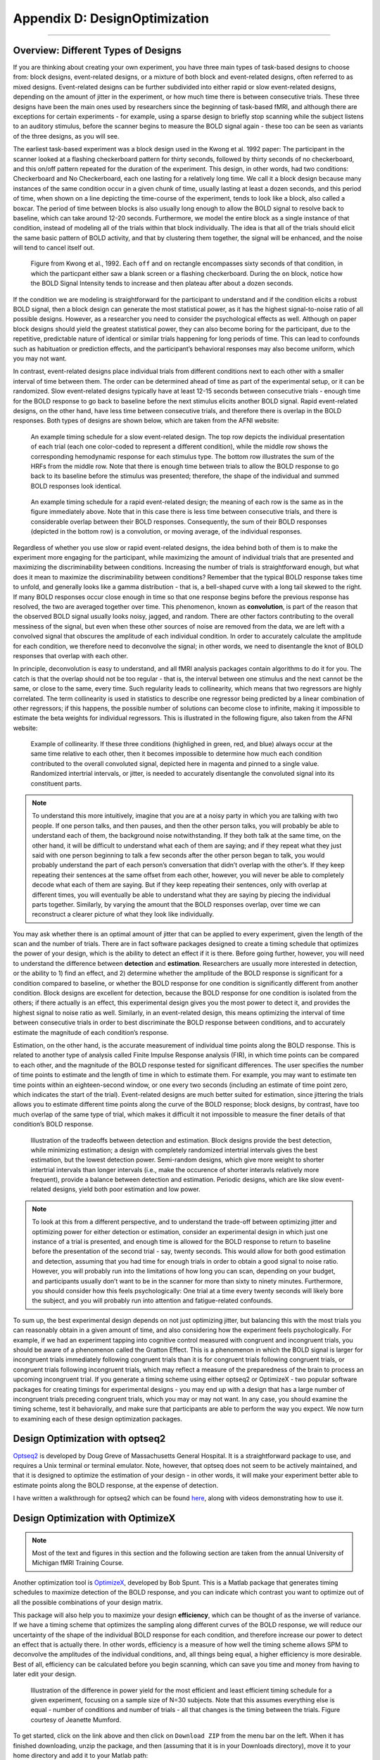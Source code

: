 .. _AppendixD_DesignOptimization:

==============================
Appendix D: DesignOptimization
==============================

------------------

Overview: Different Types of Designs
************************************

If you are thinking about creating your own experiment, you have three main types of task-based designs to choose from: block designs, event-related designs, or a mixture of both block and event-related designs, often referred to as mixed designs. Event-related designs can be further subdivided into either rapid or slow event-related designs, depending on the amount of jitter in the experiment, or how much time there is between consecutive trials. These three designs have been the main ones used by researchers since the beginning of task-based fMRI, and although there are exceptions for certain experiments - for example, using a sparse design to briefly stop scanning while the subject listens to an auditory stimulus, before the scanner begins to measure the BOLD signal again - these too can be seen as variants of the three designs, as you will see.

The earliest task-based experiment was a block design used in the Kwong et al. 1992 paper: The participant in the scanner looked at a flashing checkerboard pattern for thirty seconds, followed by thirty seconds of no checkerboard, and this on/off pattern repeated for the duration of the experiment. This design, in other words, had two conditions: Checkerboard and No Checkerboard, each one lasting for a relatively long time. We call it a block design because many instances of the same condition occur in a given chunk of time, usually lasting at least a dozen seconds, and this period of time, when shown on a line depicting the time-course of the experiment, tends to look like a block, also called a boxcar. The period of time between blocks is also usually long enough to allow the BOLD signal to resolve back to baseline, which can take around 12-20 seconds. Furthermore, we model the entire block as a single instance of that condition, instead of modeling all of the trials within that block individually. The idea is that all of the trials should elicit the same basic pattern of BOLD activity, and that by clustering them together, the signal will be enhanced, and the noise will tend to cancel itself out.

.. figure:: AppendixD_Kwong_BlockDesign.png

    Figure from Kwong et al., 1992. Each ``off`` and ``on`` rectangle encompasses sixty seconds of that condition, in which the particpant either saw a blank screen or a flashing checkerboard. During the ``on`` block, notice how the BOLD Signal Intensity tends to increase and then plateau after about a dozen seconds.

If the condition we are modeling is straightforward for the participant to understand and if the condition elicits a robust BOLD signal, then a block design can generate the most statistical power, as it has the highest signal-to-noise ratio of all possible designs. However, as a researcher you need to consider the psychological effects as well. Although on paper block designs should yield the greatest statistical power, they can also become boring for the participant, due to the repetitive, predictable nature of identical or similar trials happening for long periods of time. This can lead to confounds such as habituation or prediction effects, and the participant’s behavioral responses may also become uniform, which you may not want.

In contrast, event-related designs place individual trials from different conditions next to each other with a smaller interval of time between them. The order can be determined ahead of time as part of the experimental setup, or it can be randomized. Slow event-related designs typically have at least 12-15 seconds between consecutive trials - enough time for the BOLD response to go back to baseline before the next stimulus elicits another BOLD signal. Rapid event-related designs, on the other hand, have less time between consecutive trials, and therefore there is overlap in the BOLD responses. Both types of designs are shown below, which are taken from the AFNI website: 

.. figure:: AppendixD_SlowEventRelatedDesign.jpg

  An example timing schedule for a slow event-related design. The top row depicts the individual presentation of each trial (each one color-coded to represent a different condition), while the middle row shows the corresponding hemodynamic response for each stimulus type. The bottom row illustrates the sum of the HRFs from the middle row. Note that there is enough time between trials to allow the BOLD response to go back to its baseline before the stimulus was presented; therefore, the shape of the individual and summed BOLD responses look identical.

.. figure:: AppendixD_RapidEventRelatedDesign.jpg

  An example timing schedule for a rapid event-related design; the meaning of each row is the same as in the figure immediately above. Note that in this case there is less time between consecutive trials, and there is considerable overlap between their BOLD responses. Consequently, the sum of their BOLD responses (depicted in the bottom row) is a convolution, or moving average, of the individual responses.

Regardless of whether you use slow or rapid event-related designs, the idea behind both of them is to make the experiment more engaging for the participant, while maximizing the amount of individual trials that are presented and maximizing the discriminability between conditions. Increasing the number of trials is straightforward enough, but what does it mean to maximize the discriminability between conditions? Remember that the typical BOLD response takes time to unfold, and generally looks like a gamma distribution - that is, a bell-shaped curve with a long tail skewed to the right. If many BOLD responses occur close enough in time so that one response begins before the previous response has resolved, the two are averaged together over time. This phenomenon, known as **convolution**, is part of the reason that the observed BOLD signal usually looks noisy, jagged, and random. There are other factors contributing to the overall messiness of the signal, but even when these other sources of noise are removed from the data, we are left with a convolved signal that obscures the amplitude of each individual condition. In order to accurately calculate the amplitude for each condition, we therefore need to deconvolve the signal; in other words, we need to disentangle the knot of BOLD responses that overlap with each other.

In principle, deconvolution is easy to understand, and all fMRI analysis packages contain algorithms to do it for you. The catch is that the overlap should not be too regular - that is, the interval between one stimulus and the next cannot be the same, or close to the same, every time. Such regularity leads to collinearity, which means that two regressors are highly correlated. The term collinearity is used in statistics to describe one regressor being predicted by a linear combination of other regressors; if this happens, the possible number of solutions can become close to infinite, making it impossible to estimate the beta weights for individual regressors. This is illustrated in the following figure, also taken from the AFNI website:

.. figure:: AppendixD_Collinearity.png

  Example of collinearity. If these three conditions (highlighed in green, red, and blue) always occur at the same time relative to each other, then it becomes impossible to determine how much each condition contributed to the overall convoluted signal, depicted here in magenta and pinned to a single value. Randomized intertrial intervals, or jitter, is needed to accurately disentangle the convoluted signal into its constituent parts.

.. note::

  To understand this more intuitively, imagine that you are at a noisy party in which you are talking with two people. If one person talks, and then pauses, and then the other person talks, you will probably be able to understand each of them, the background noise notwithstanding. If they both talk at the same time, on the other hand, it will be difficult to understand what each of them are saying; and if they repeat what they just said with one person beginning to talk a few seconds after the other person began to talk, you would probably understand the part of each person’s conversation that didn’t overlap with the other’s. If they keep repeating their sentences at the same offset from each other, however, you will never be able to completely decode what each of them are saying. But if they keep repeating their sentences, only with overlap at different times, you will eventually be able to understand what they are saying by piecing the individual parts together. Similarly, by varying the amount that the BOLD responses overlap, over time we can reconstruct a clearer picture of what they look like individually.

You may ask whether there is an optimal amount of jitter that can be applied to every experiment, given the length of the scan and the number of trials. There are in fact software packages designed to create a timing schedule that optimizes the power of your design, which is the ability to detect an effect if it is there. Before going further, however, you will need to understand the difference between **detection** and **estimation**. Researchers are usually more interested in detection, or the ability to 1) find an effect, and 2) determine whether the amplitude of the BOLD response is significant for a condition compared to baseline, or whether the BOLD response for one condition is significantly different from another condition. Block designs are excellent for detection, because the BOLD response for one condition is isolated from the others; if there actually is an effect, this experimental design gives you the most power to detect it, and provides the highest signal to noise ratio as well. Similarly, in an event-related design, this means optimizing the interval of time between consecutive trials in order to best discriminate the BOLD response between conditions, and to accurately estimate the magnitude of each condition’s response.

Estimation, on the other hand, is the accurate measurement of individual time points along the BOLD response. This is related to another type of analysis called Finite Impulse Response analysis (FIR), in which time points can be compared to each other, and the magnitude of the BOLD response tested for significant differences. The user specifies the number of time points to estimate and the length of time in which to estimate them. For example, you may want to estimate ten time points within an eighteen-second window, or one every two seconds (including an estimate of time point zero, which indicates the start of the trial). Event-related designs are much better suited for estimation, since jittering the trials allows you to estimate different time points along the curve of the BOLD response; block designs, by contrast, have too much overlap of the same type of trial, which makes it difficult it not impossible to measure the finer details of that condition’s BOLD response.

.. figure:: AppendixD_DesignTradeoffs.png

  Illustration of the tradeoffs between detection and estimation. Block designs provide the best detection, while minimizing estimation; a design with completely randomized intertrial intervals gives the best estimation, but the lowest detection power. Semi-random designs, which give more weight to shorter intertrial intervals than longer intervals (i.e., make the occurence of shorter interavls relatively more frequent), provide a balance between detection and estimation. Periodic designs, which are like slow event-related designs, yield both poor estimation and low power.

.. note::

  To look at this from a different perspective, and to understand the trade-off between optimizing jitter and optimizing power for either detection or estimation, consider an experimental design in which just one instance of a trial is presented, and enough time is allowed for the BOLD response to return to baseline before the presentation of the second trial - say, twenty seconds. This would allow for both good estimation and detection, assuming that you had time for enough trials in order to obtain a good signal to noise ratio. However, you will probably run into the limitations of how long you can scan, depending on your budget, and participants usually don’t want to be in the scanner for more than sixty to ninety minutes. Furthermore, you should consider how this feels psychologically: One trial at a time every twenty seconds will likely bore the subject, and you will probably run into attention and fatigue-related confounds.

To sum up, the best experimental design depends on not just optimizing jitter, but balancing this with the most trials you can reasonably obtain in a given amount of time, and also considering how the experiment feels psychologically. For example, if we had an experiment tapping into cognitive control measured with congruent and incongruent trials, you should be aware of a phenomenon called the Gratton Effect. This is a phenomenon in which the BOLD signal is larger for incongruent trials immediately following congruent trials than it is for congruent trials following congruent trials, or congruent trials following incongruent trials, which may reflect a measure of the preparedness of the brain to process an upcoming incongruent trial. If you generate a timing scheme using either optseq2 or OptimizeX - two popular software packages for creating timings for experimental designs - you may end up with a design that has a large number of incongruent trials preceding congruent trials, which you may or may not want. In any case, you should examine the timing scheme, test it behaviorally, and make sure that participants are able to perform the way you expect. We now turn to examining each of these design optimization packages.

Design Optimization with optseq2
********************************

`Optseq2 <https://surfer.nmr.mgh.harvard.edu/optseq/>`__ is developed by Doug Greve of Massachusetts General Hospital. It is a straightforward package to use, and requires a Unix terminal or terminal emulator. Note, however, that optseq does not seem to be actively maintained, and that it is designed to optimize the estimation of your design - in other words, it will make your experiment better able to estimate points along the BOLD response, at the expense of detection.

I have written a walkthrough for optseq2 which can be found `here <http://andysbrainblog.blogspot.com/2012/09/optseq-and-event-related-designs.html>`__, along with videos demonstrating how to use it.

Design Optimization with OptimizeX
**********************************

.. note::

  Most of the text and figures in this section and the following section are taken from the annual University of Michigan fMRI Training Course.

Another optimization tool is `OptimizeX <http://www.bobspunt.com/easy-optimize-x/>`__, developed by Bob Spunt. This is a Matlab package that generates timing schedules to maximize detection of the BOLD response, and you can indicate which contrast you want to optimize out of all the possible combinations of your design matrix.

This package will also help you to maximize your design **efficiency**, which can be thought of as the inverse of variance. If we have a timing scheme that optimizes the sampling along different curves of the BOLD response, we will reduce our uncertainty of the shape of the individual BOLD response for each condition, and therefore increase our power to detect an effect that is actually there. In other words, efficiency is a measure of how well the timing scheme allows SPM to deconvolve the amplitudes of the individual conditions, and, all things being equal, a higher efficiency is more desirable. Best of all, efficiency can be calculated before you begin scanning, which can save you time and money from having to later edit your design.

.. figure:: AppendixD_Efficiency.png

    Illustration of the difference in power yield for the most efficient and least efficient timing schedule for a given experiment, focusing on a sample size of N=30 subjects. Note that this assumes everything else is equal - number of conditions and number of trials - all that changes is the timing between the trials. Figure courtesy of Jeanette Mumford.

To get started, click on the link above and then click on ``Download ZIP`` from the menu bar on the left. When it has finished downloading, unzip the package, and then (assuming that it is in your Downloads directory), move it to your home directory and add it to your Matlab path:

::

  mkdir '~/OptimizeX/DemoFiles'
  movefile('~/Downloads/spunt-easy-optimize-x-7c4d2f8/*', '~/OptimizeX')
  addpath '~/OptimizeX'


This will create the folders ``OptimizeX`` and the subfolder ``DemoFiles`` in your home directory; the scripts to run OptimizeX will be placed in the ``OptimizeX`` folder, and we have the subdirectory into which we can write out our example timing schedules.

If you then type

::

    optimizeXGUI

You should now see the main input dialogue:

.. figure:: AppendixD_OptimizeX_GUI.png

The menu has the following options:

::

  General Settings
  
  TR (s): TR you will use to acquire images
  High-Pass Filter Cutoff (s): high-pass filter you will use to analyze images
  Task Settings
  
  N Conditions: number of conditions in your design
  N Trials Per Condition: number of trials per condition (unbalanced OK, e.g., 25 20 15 25)
  Maximum Block Size: block = trials from same condition occuring in a row
  Timing (s)
  
  Time Duration: duration of your trials (0 purely event-related)
  Mean ISI: mean interstimulus interval
  Min ISI: minimum value for interstimulus interval
  Max ISI: maximum value for interstimulus interval
  Time before first trial: "rest" interval to add to beginning of scan
  Time after last trial: "rest" interval to add at end of scan
  Optimization Settings
  
  N Designs to Save: number of "optimal" designs to save
  N Generations to Run: number of generations to test
  N Designs Per Generation: number of designs to include in each generation
  Max Time to Run (minutes): maximum amount of time to run the program


Feel free to create your own unique design by modifying the inputs. Or, you can just use the "default" values to proceed on to the next step, which is to tell the software which contrasts you care most about:

.. figure:: AppendixD_Settings.png

This is me telling the software that I am looking for a design that maximizes the efficiency of two contrasts among my conditions

.. figure:: AppendixD_ContrastSpecification.png

This is telling me the software that although I do care about the comparison among predictors 1 and 3 (Contrast 1), I actually care more about the comparison of predictors 2 and 4 (Contrast 2).

That's it! The software will do the rest of the work, some of which you can see in the MATLAB command window:

.. figure:: AppendixD_MatlabOutput.png

Note that the efficiency values have no unit and that larger values indicate more efficient designs.

Once it finishes, you should see a figure pop up showing you the most efficient design matrix:

.. figure:: AppendixD_DesignMatrix.png

In addition, you should see a new folder starting with 'best_designs_' followed by the current date in the directory in which you ran the program (which should be C:\fMRI_Course\Data\SPM_Labs\myOutput\OptimizeX). Inside that directory are .csv files corresponding .txt files for each of the of the number of desings that you set to write out in the OptimizeX menu (under 'N Designs to Save'). You can load the .csv files into Matlab or Excel, which would look like this:

.. figure:: AppendixD_TimingSchedule.png

You can read in the .txt files in Matlab and display their contents with:

load('design1.txt');
design1
Alternativerly, OptimizeX also writes out the file designinfo.mat, which includes a structure with all the designs that you requested OptimzeX to save. You can read it into Matlab with:

load('designinfo.mat');
...and access for example the first design in the structure using:

design{1}.combined
For most applications, this should be all of the information you need to implement your experiment, and to do so in a manner that is optimal given the contrasts you care about. Of course, you might want to think about running the software for more than a minute if you do decide to use this for a study! There is no hard-and-fast rule for how long you do need to run it, but it wouldn't hurt (presumably) to run it overnight.


Evaluating Design Efficiency
****************************

In the previous two sections, you got a feel for design optimization. In this last section, we'll learn to more concretely assess design efficiency. This will allow you to evaluate and compare designs, and better understand how to optimize them.

Let's begin by evaluating the optimized design that you just created. Within the OptimizeX folder, your design should have been saved in a directory called "best_designs_DATE_TIME." Locate that directory, which should be under C:\fMRI_Course\Data\SPM_Labs\myOutput\OptimizeX, and load the file "designinfo.mat".

load designinfo % make sure you are in the right directory
This will load a variable called "design" into your workspace that contains the design information for each of the designs you generated. In particular, the design matrix is stored in a field called "X"

X = design{1}.X; % store the first design matrix into variable X
figure
imagesc(X)
colormap('gray');
This command will plot the design matrix you observed before, but without the intercept (the last column that was on the right).

Now, let's evaluate the design. First, we'll examine the variance inflation factors (VIF). Variation inflation factors estimate how stable/unstable parameter estimates will be. You get one variance inflation factor per regressor. A variance inflation factor of 1 is perfect and indicates that the design will provide a stable estimate of the parameter. A variance inflation factor of 2 indicates that there will be a twofold increase in the variance of the parameter. In other words, if you were to repeat the experiment over and over assuming the same underlying true parameter, the estimate of that parameter would be variable to a factor of 2. Similarly, a variance inflation factor of 3 indicates a threefold increase, and so on. There is no hard rule on how much variance inflation one can tolerate, but the lower the better!

vif = diag(inv(corrcoef(X)))';
vif
Are the VIFs near 1? Are they high (e.g. > 10)? VIFs are inflated due to multi-collinearity. Let's take a look at the correlation between regressors.

r = corrcoef(X);
r
This shows the correlation matrix. Are there strong correlations between any regressors? How might you decrease the correlation between regressors?

Next, we will look at the efficiency of the design. While variance of parameter estimates (VIFs) are bad, variance of the regressors used to estimate those parameters is good. This is because variance in a regressor gives it a unique signature that can be observed in the signal (if it is there).

More technically, efficient designs minimize the quantity (XTX)-1. Or in MATLAB inv(X'*X). In particular, we are interested in the diagonal elements of this matrix, each of which corresponds to a predictor in our design. So, we'll calculate this quantity and focus on the diagonals. Since we typically think of efficiency in positive terms (i.e. more efficiency is better), we'll take the reciprocal.

eff = (1./diag(inv(X'*X)))';
eff
Unfortunately, this is a unit-less measure. It is affected by the scaling of the design matrix (and scaling of contrasts when we calculate contrast efficiency). As a result, it is a relative term and comparing grossly different designs is not meaningful. But, so long as we keep our scaling constant, we can compare different machinations of a design using this metric.

While the efficiency of regressors is a good thing, what we are typically interested in are contrasts. When you ran the optimizeX script previously, you gave it the contrasts that you wanted to be optimized. Let's see the metric it used to measure this. The contrasts you gave the script were saved in the variable "params.L."

C = params.L'; % extract the contrasts and transpose for matrix multiplication
effCons = (1./diag(C'*inv(X'*X)*C))';
effCons
Again, this is unit-less and is good for relative comparisons. If you told the script to weight one contrast more than another, you might see that the more highly weighted contrast has greater efficiency. If you asked for equal weighting, then both contrast efficiencies should be about equivalent.

Next, re-run the Optimization script, but this time, increase the ISI. How does this change affect the VIFs? The efficiency?

Finally, you may be interested in evaluating designs you have used in the past. Locate the SPM.mat file of the design that you have estimated, which contains the design matrix, which you can access with the following code:

load SPM % make sure you are in the right directory
X = SPM.xX.X(:,SPM.Sess(1).col); % pick out Session/Run 1

% Now let's get the contrast from our SPM file
xCon=horzcat(SPM.xCon(:).c)';
xCon=xCon(:,1:3);
This code extracts the regressors for the first session/run. If you had a multi-session/run design, you could change the column indexing to access different sessions/runs, or all of them. Now, you can repeat the steps above to examine the VIFs and efficiencies. Are there any VIFs that are particularly bad? Are there any regressors that are relatively inefficient? If so, what elements of the design do those correspond to? Will this be problematic for the design estimation? These are questions you will need to ask yourself as you decide on the best design to use.


Summary
*******

You now have the tools and concepts to optimize your design: First, by increasing the efficiency of your design matrix using OptimizeX, and also by thinking about any potential confounds that might arise with a given design. Remember that the most efficient design doesn't necessarily mean the best one; you will have to decide for yourself whether a given timing schedule "feels" right, and for this there is no substitute for experience.
